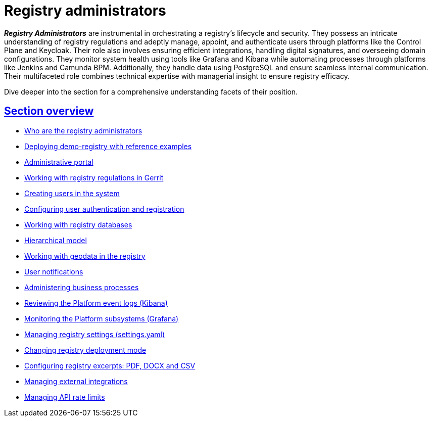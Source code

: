 :sectlinks:
:sectanchors:

= Registry administrators

*_Registry Administrators_* are instrumental in orchestrating a registry's lifecycle and security. They possess an intricate understanding of registry regulations and adeptly manage, appoint, and authenticate users through platforms like the Control Plane and Keycloak. Their role also involves ensuring efficient integrations, handling digital signatures, and overseeing domain configurations. They monitor system health using tools like Grafana and Kibana while automating processes through platforms like Jenkins and Camunda BPM. Additionally, they handle data using PostgreSQL and ensure seamless internal communication. Their multifaceted role combines technical expertise with managerial insight to ensure registry efficacy.

Dive deeper into the section for a comprehensive understanding facets of their position.

== Section overview

* xref:registry-develop:registry-admin-study/registry-admin-profile.adoc[Who are the registry administrators]
* xref:registry-develop:registry-admin/cp-deploy-consent-data.adoc[Deploying demo-registry with reference examples]
* xref:registry-develop:registry-admin/admin-portal/overview.adoc[Administrative portal]
* xref:registry-develop:registry-admin/regulations-deploy/registry-admin-introduction.adoc[Working with registry regulations in Gerrit]
* xref:registry-develop:registry-admin/create-users/overview.adoc[Creating users in the system]
* xref:registry-develop:registry-admin/cp-auth-setup/cp-auth-setup-overview.adoc[Configuring user authentication and registration]
* xref:registry-develop:registry-admin/db-connection/db-connection-pgadmin.adoc[Working with registry databases]
* xref:registry-develop:registry-admin/hierarchical-model.adoc[Hierarchical model]
* xref:registry-develop:registry-admin/geoserver.adoc[Working with geodata in the registry]
* xref:registry-develop:registry-admin/user-notifications/user-notifications-overview.adoc[User notifications]
* xref:registry-develop:registry-admin/registry-admin-bp-management-cockpit.adoc[Administering business processes]
* xref:registry-develop:registry-admin/openshift-logging/openshift-logging-overview.adoc[Reviewing the Platform event logs (Kibana)]
* xref:registry-develop:registry-admin/grafana-monitoring/grafana-camunda-metrics.adoc[Monitoring the Platform subsystems (Grafana)]
* xref:registry-develop:registry-admin/regulation-settings.adoc[Managing registry settings (settings.yaml)]
* xref:registry-develop:registry-admin/change-dev-prod-mode.adoc[Changing registry deployment mode]
* xref:registry-develop:registry-admin/registry-admin-reports-pdf-docx-csv.adoc[Configuring registry excerpts: PDF, DOCX and CSV]
* xref:registry-develop:registry-admin/external-integration/ext-integration-overview.adoc[Managing external integrations]
* xref:registry-develop:registry-admin/api-rate-limits.adoc[Managing API rate limits]